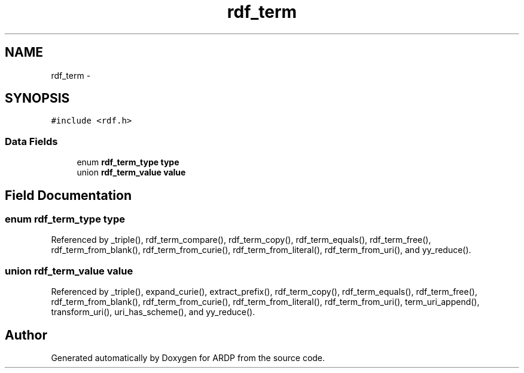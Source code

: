 .TH "rdf_term" 3 "Tue Apr 19 2016" "Version 2.1.3" "ARDP" \" -*- nroff -*-
.ad l
.nh
.SH NAME
rdf_term \- 
.SH SYNOPSIS
.br
.PP
.PP
\fC#include <rdf\&.h>\fP
.SS "Data Fields"

.in +1c
.ti -1c
.RI "enum \fBrdf_term_type\fP \fBtype\fP"
.br
.ti -1c
.RI "union \fBrdf_term_value\fP \fBvalue\fP"
.br
.in -1c
.SH "Field Documentation"
.PP 
.SS "enum \fBrdf_term_type\fP type"

.PP
Referenced by _triple(), rdf_term_compare(), rdf_term_copy(), rdf_term_equals(), rdf_term_free(), rdf_term_from_blank(), rdf_term_from_curie(), rdf_term_from_literal(), rdf_term_from_uri(), and yy_reduce()\&.
.SS "union \fBrdf_term_value\fP value"

.PP
Referenced by _triple(), expand_curie(), extract_prefix(), rdf_term_copy(), rdf_term_equals(), rdf_term_free(), rdf_term_from_blank(), rdf_term_from_curie(), rdf_term_from_literal(), rdf_term_from_uri(), term_uri_append(), transform_uri(), uri_has_scheme(), and yy_reduce()\&.

.SH "Author"
.PP 
Generated automatically by Doxygen for ARDP from the source code\&.
